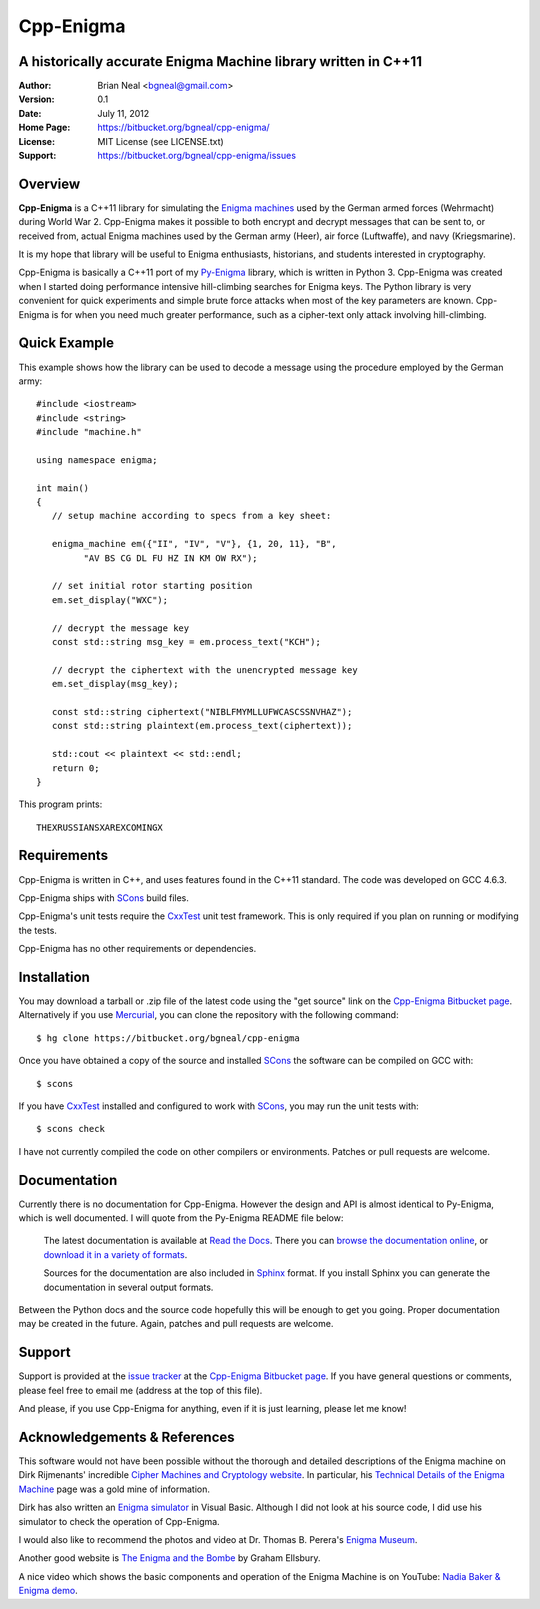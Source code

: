 ==========
Cpp-Enigma
==========
A historically accurate Enigma Machine library written in C++11
---------------------------------------------------------------

:Author: Brian Neal <bgneal@gmail.com>
:Version: 0.1
:Date: July 11, 2012
:Home Page: https://bitbucket.org/bgneal/cpp-enigma/
:License: MIT License (see LICENSE.txt)
:Support: https://bitbucket.org/bgneal/cpp-enigma/issues


Overview
--------

**Cpp-Enigma** is a C++11 library for simulating the `Enigma machines`_ used
by the German armed forces (Wehrmacht) during World War 2. Cpp-Enigma makes it
possible to both encrypt and decrypt messages that can be sent to, or received
from, actual Enigma machines used by the German army (Heer), air force
(Luftwaffe), and navy (Kriegsmarine).

It is my hope that library will be useful to Enigma enthusiasts, historians, and
students interested in cryptography.

Cpp-Enigma is basically a C++11 port of my `Py-Enigma
<https://bitbucket.org/bgneal/enigma>`_ library, which is written in Python 3.
Cpp-Enigma was created when I started doing performance intensive hill-climbing
searches for Enigma keys. The Python library is very convenient for quick
experiments and simple brute force attacks when most of the key parameters are
known. Cpp-Enigma is for when you need much greater performance, such as a
cipher-text only attack involving hill-climbing.


Quick Example
-------------

This example shows how the library can be used to decode a message using the
procedure employed by the German army::
   
   #include <iostream>
   #include <string>
   #include "machine.h"

   using namespace enigma;

   int main()
   {
      // setup machine according to specs from a key sheet:

      enigma_machine em({"II", "IV", "V"}, {1, 20, 11}, "B",
            "AV BS CG DL FU HZ IN KM OW RX");

      // set initial rotor starting position
      em.set_display("WXC");

      // decrypt the message key
      const std::string msg_key = em.process_text("KCH");

      // decrypt the ciphertext with the unencrypted message key
      em.set_display(msg_key);

      const std::string ciphertext("NIBLFMYMLLUFWCASCSSNVHAZ");
      const std::string plaintext(em.process_text(ciphertext));

      std::cout << plaintext << std::endl;
      return 0;
   }

This program prints::

   THEXRUSSIANSXAREXCOMINGX


Requirements
------------

Cpp-Enigma is written in C++, and uses features found in the C++11 standard. The
code was developed on GCC 4.6.3.

Cpp-Enigma ships with SCons_ build files. 

Cpp-Enigma's unit tests require the CxxTest_ unit test framework. This is only
required if you plan on running or modifying the tests.

Cpp-Enigma has no other requirements or dependencies.


Installation
------------

You may download a tarball or .zip file of the latest code using the "get
source" link on the `Cpp-Enigma Bitbucket page`_. Alternatively if you use
Mercurial_, you can clone the repository with the following command::

   $ hg clone https://bitbucket.org/bgneal/cpp-enigma

Once you have obtained a copy of the source and installed SCons_ the software
can be compiled on GCC with::

   $ scons

If you have CxxTest_ installed and configured to work with SCons_, you may run
the unit tests with::

   $ scons check

I have not currently compiled the code on other compilers or environments.
Patches or pull requests are welcome.


Documentation
-------------

Currently there is no documentation for Cpp-Enigma. However the design and API
is almost identical to Py-Enigma, which is well documented. I will quote from
the Py-Enigma README file below:

   The latest documentation is available at `Read the Docs
   <http://readthedocs.org/projects/py-enigma/>`_. There you can `browse the
   documentation online <http://readthedocs.org/docs/py-enigma/en/latest/>`_, or
   `download it in a variety of formats
   <http://readthedocs.org/projects/py-enigma/downloads/>`_.

   Sources for the documentation are also included in Sphinx_ format. If you
   install Sphinx you can generate the documentation in several output formats.

Between the Python docs and the source code hopefully this will be enough to get
you going. Proper documentation may be created in the future. Again, patches and
pull requests are welcome.


Support
-------

Support is provided at the `issue tracker`_ at the `Cpp-Enigma Bitbucket page`_.
If you have general questions or comments, please feel free to email me (address
at the top of this file). 

And please, if you use Cpp-Enigma for anything, even if it is just learning,
please let me know!


Acknowledgements & References
-----------------------------

This software would not have been possible without the thorough and detailed
descriptions of the Enigma machine on Dirk Rijmenants' incredible `Cipher
Machines and Cryptology website`_. In particular, his `Technical Details of the
Enigma Machine`_ page was a gold mine of information.

Dirk has also written an `Enigma simulator`_ in Visual Basic. Although I did not
look at his source code, I did use his simulator to check the operation of
Cpp-Enigma.

I would also like to recommend the photos and video at Dr. Thomas B. Perera's
`Enigma Museum`_.

Another good website is `The Enigma and the Bombe`_ by Graham Ellsbury.

A nice video which shows the basic components and operation of the Enigma
Machine is on YouTube: `Nadia Baker & Enigma demo`_.


.. _Enigma machines: http://en.wikipedia.org/wiki/Enigma_machine
.. _Cpp-Enigma Bitbucket page: https://bitbucket.org/bgneal/cpp-enigma
.. _Mercurial: http://mercurial.selenic.com/
.. _issue tracker: https://bitbucket.org/bgneal/cpp-enigma/issues
.. _SCons: http://www.scons.org/
.. _CxxTest: http://cxxtest.com/
.. _Sphinx: http://sphinx.pocoo.org/
.. _Cipher Machines and Cryptology website: http://users.telenet.be/d.rijmenants/index.htm
.. _Technical Details of the Enigma Machine: http://users.telenet.be/d.rijmenants/en/enigmatech.htm
.. _Enigma simulator: http://users.telenet.be/d.rijmenants/en/enigmasim.htm
.. _Enigma Museum: http://w1tp.com/enigma/
.. _The Enigma and the Bombe: http://www.ellsbury.com/enigmabombe.htm
.. _Nadia Baker & Enigma demo: http://youtu.be/HBHYAzuVeWc
